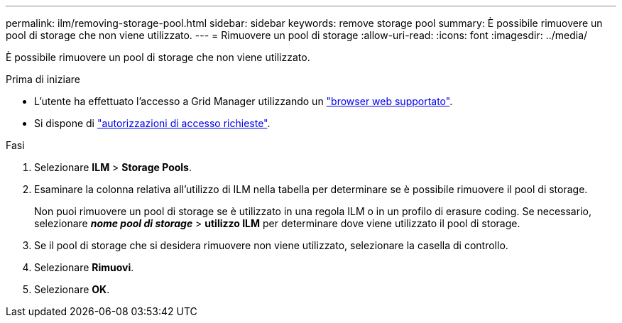 ---
permalink: ilm/removing-storage-pool.html 
sidebar: sidebar 
keywords: remove storage pool 
summary: È possibile rimuovere un pool di storage che non viene utilizzato. 
---
= Rimuovere un pool di storage
:allow-uri-read: 
:icons: font
:imagesdir: ../media/


[role="lead"]
È possibile rimuovere un pool di storage che non viene utilizzato.

.Prima di iniziare
* L'utente ha effettuato l'accesso a Grid Manager utilizzando un link:../admin/web-browser-requirements.html["browser web supportato"].
* Si dispone di link:../admin/admin-group-permissions.html["autorizzazioni di accesso richieste"].


.Fasi
. Selezionare *ILM* > *Storage Pools*.
. Esaminare la colonna relativa all'utilizzo di ILM nella tabella per determinare se è possibile rimuovere il pool di storage.
+
Non puoi rimuovere un pool di storage se è utilizzato in una regola ILM o in un profilo di erasure coding. Se necessario, selezionare *_nome pool di storage_* > *utilizzo ILM* per determinare dove viene utilizzato il pool di storage.

. Se il pool di storage che si desidera rimuovere non viene utilizzato, selezionare la casella di controllo.
. Selezionare *Rimuovi*.
. Selezionare *OK*.

